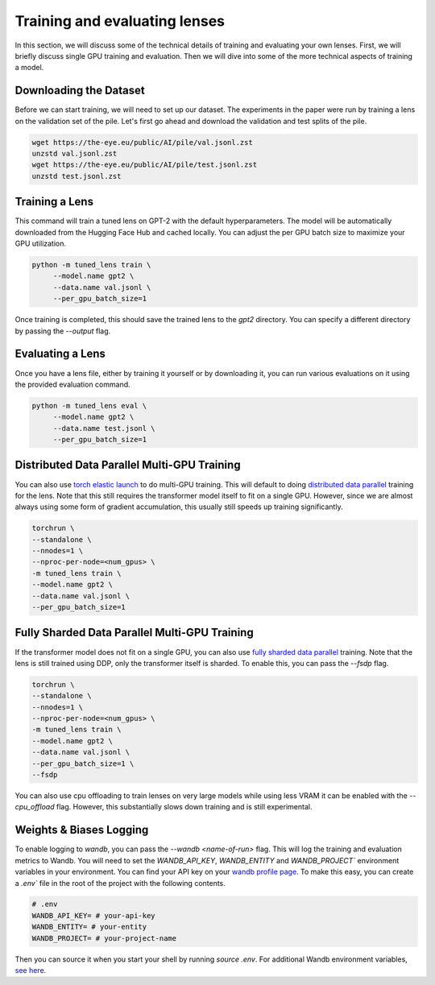 .. _training-and-evaluating-lenses:
    How to train and evaluate lenses on the pile

##############################
Training and evaluating lenses
##############################

In this section, we will discuss some of the technical details of training and evaluating your own lenses. First, we will briefly discuss single GPU training and evaluation. Then we will dive into some of the more technical aspects of training a model.

+++++++++++++++++++++++
Downloading the Dataset
+++++++++++++++++++++++

Before we can start training, we will need to set up our dataset. The experiments in the paper were run by training a lens on the validation set of the pile. Let's first go ahead and download the validation and test splits of the pile.

.. code-block:: console

   wget https://the-eye.eu/public/AI/pile/val.jsonl.zst
   unzstd val.jsonl.zst
   wget https://the-eye.eu/public/AI/pile/test.jsonl.zst
   unzstd test.jsonl.zst

+++++++++++++++
Training a Lens
+++++++++++++++

This command will train a tuned lens on GPT-2 with the default hyperparameters. The model will be automatically downloaded from the Hugging Face Hub and cached locally. You can adjust the per GPU batch size to maximize your GPU utilization.

.. code-block:: console

   python -m tuned_lens train \
        --model.name gpt2 \
        --data.name val.jsonl \
        --per_gpu_batch_size=1

Once training is completed, this should save the trained lens to the `gpt2` directory. You can specify a different directory by passing the `--output` flag.

+++++++++++++++++
Evaluating a Lens
+++++++++++++++++

Once you have a lens file, either by training it yourself or by downloading it, you can run various evaluations on it using the provided evaluation command.

.. code-block:: console

   python -m tuned_lens eval \
        --model.name gpt2 \
        --data.name test.jsonl \
        --per_gpu_batch_size=1

++++++++++++++++++++++++++++++++++++++++++++
Distributed Data Parallel Multi-GPU Training
++++++++++++++++++++++++++++++++++++++++++++

You can also use `torch elastic launch <https://pytorch.org/docs/stable/elastic/run.html>`_ to do multi-GPU training. This will default to doing `distributed data parallel <https://pytorch.org/docs/stable/generated/torch.nn.parallel.DistributedDataParallel.html>`_ training for the lens. Note
that this still requires the transformer model itself to fit on a single GPU. However, since we are almost always using some form of gradient accumulation, this usually still speeds up training significantly.

.. code-block:: console

    torchrun \
    --standalone \
    --nnodes=1 \
    --nproc-per-node=<num_gpus> \
    -m tuned_lens train \
    --model.name gpt2 \
    --data.name val.jsonl \
    --per_gpu_batch_size=1

++++++++++++++++++++++++++++++++++++++++++++++
Fully Sharded Data Parallel Multi-GPU Training
++++++++++++++++++++++++++++++++++++++++++++++

If the transformer model does not fit on a single GPU, you can also use `fully sharded data parallel <https://pytorch.org/tutorials/intermediate/FSDP_tutorial.html>`_ training. Note that the lens is still trained using DDP, only the transformer itself is sharded. To enable this, you can pass the `--fsdp` flag.

.. code-block:: console

    torchrun \
    --standalone \
    --nnodes=1 \
    --nproc-per-node=<num_gpus> \
    -m tuned_lens train \
    --model.name gpt2 \
    --data.name val.jsonl \
    --per_gpu_batch_size=1 \
    --fsdp

You can also use cpu offloading to train lenses on very large models while using less VRAM it can be enabled with the `--cpu_offload` flag. However, this substantially slows down training and is still experimental.

++++++++++++++++++++++++
Weights & Biases Logging
++++++++++++++++++++++++

To enable logging to `wandb`, you can pass the `--wandb <name-of-run>` flag. This will log the training and evaluation metrics to Wandb. You will need to set the `WANDB_API_KEY`, `WANDB_ENTITY` and `WANDB_PROJECT`` environment variables in your environment. You can find your API key on your `wandb profile page <https://wandb.ai/settings>`_. To make this easy, you can create a `.env`` file in the root of the project with the following contents.

.. code-block:: bash

    # .env
    WANDB_API_KEY= # your-api-key
    WANDB_ENTITY= # your-entity
    WANDB_PROJECT= # your-project-name

Then you can source it when you start your shell by running `source .env`. For additional Wandb environment variables, `see here <https://docs.wandb.ai/guides/track/advanced/environment-variables>`_.
